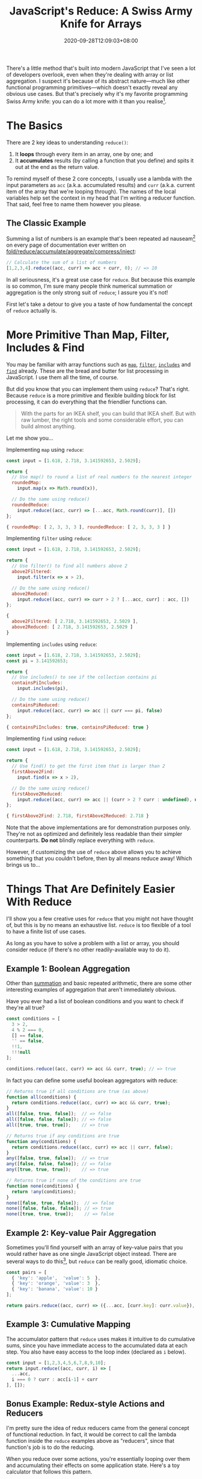 #+TITLE: JavaScript's Reduce: A Swiss Army Knife for Arrays
#+DATE: 2020-09-28T12:09:03+08:00
#+TAGS[]: Code JavaScript Web Front-end Programming

There's a little method that's built into modern JavaScript that I've seen a lot of developers overlook, even when they're dealing with array or list aggregation. I suspect it's because of its abstract nature---much like other functional programming primitives---which doesn't exactly reveal any obvious use cases. But that's precisely why it's my favorite programming Swiss Army knife: you can do a lot more with it than you realise[fn:1].

[fn:1] And just like a Swiss Army knife, just because you /can/ do almost everything with it doesn't mean you /should/. Don't try to fell a tree with a Swiss Army knife; and don't try to use ~reduce~ to sort an array.

# more

Let me introduce you to my friend, [[https://developer.mozilla.org/en-US/docs/Web/JavaScript/Reference/Global_Objects/Array/reduce][~Array.prototype.reduce()~]].

* The Basics

There are 2 key ideas to understanding ~reduce()~:

1. It *loops* through every item in an array, one by one; and
2. It *accumulates* results (by calling a function that you define) and spits it out at the end as the return value.

To remind myself of these 2 core concepts, I usually use a lambda with the input parameters as ~acc~ (a.k.a. accumulated results) and ~curr~ (a.k.a. current item of the array that we're looping through). The names of the local variables help set the context in my head that I'm writing a reducer function. That said, feel free to name them however you please.

** The Classic Example
:PROPERTIES:
:CUSTOM_ID: summation-example
:END:

Summing a list of numbers is an example that's been repeated ad nauseam[fn:2] on every page of documentation ever written on [[https://en.wikipedia.org/wiki/Fold_(higher-order_function)][fold/reduce/accumulate/aggregate/compress/inject]]:

#+BEGIN_SRC js :results silent
// Calculate the sum of a list of numbers
[1,2,3,4].reduce((acc, curr) => acc + curr, 0); // => 10
#+END_SRC

In all seriousness, it's a great use case for ~reduce~. But because this example is so common, I'm sure many people think numerical summation or aggregation is the only strong suit of ~reduce~; I assure you it's not!

First let's take a detour to give you a taste of how fundamental the concept of ~reduce~ actually is.

[fn:2] I'm pretty sure a poor transistor dies a painful death each time a summation example is used to explain ~reduce()~.

* More Primitive Than Map, Filter, Includes & Find

You may be familiar with array functions such as [[https://developer.mozilla.org/en-US/docs/Web/JavaScript/Reference/Global_Objects/Array/map][~map~]], [[https://developer.mozilla.org/en-US/docs/Web/JavaScript/Reference/Global_Objects/Array/filter][~filter~]], [[https://developer.mozilla.org/en-US/docs/Web/JavaScript/Reference/Global_Objects/Array/includes][~includes~]] and [[https://developer.mozilla.org/en-US/docs/Web/JavaScript/Reference/Global_Objects/Array/find][~find~]] already. These are the bread and butter for list processing in JavaScript. I use them all the time, of course.

But did you know that you can implement them using ~reduce~? That's right. Because ~reduce~ is a more primitive and flexible building block for list processing, it can do everything that the friendlier functions can.

#+BEGIN_QUOTE
With the parts for an IKEA shelf, you can build that IKEA shelf. But with raw lumber, the right tools and some considerable effort, you can build almost anything.
#+END_QUOTE

Let me show you...

Implementing ~map~ using ~reduce~:
#+NAME: map-example
#+BEGIN_SRC js :results value code
const input = [1.618, 2.718, 3.141592653, 2.5029];

return {
  // Use map() to round a list of real numbers to the nearest integer
  roundedMap:
    input.map(x => Math.round(x)),

  // Do the same using reduce()
  roundedReduce:
    input.reduce((acc, curr) => [...acc, Math.round(curr)], [])
};
#+END_SRC

#+RESULTS: map-example
#+begin_src js
{ roundedMap: [ 2, 3, 3, 3 ], roundedReduce: [ 2, 3, 3, 3 ] }
#+end_src


Implementing ~filter~ using ~reduce~:
#+NAME: filter-example
#+BEGIN_SRC js :results value code
const input = [1.618, 2.718, 3.141592653, 2.5029];

return {
  // Use filter() to find all numbers above 2
  above2Filtered:
    input.filter(x => x > 2),

  // Do the same using reduce()
  above2Reduced:
    input.reduce((acc, curr) => curr > 2 ? [...acc, curr] : acc, [])
};
#+END_SRC

#+RESULTS: filter-example
#+begin_src js
{
  above2Filtered: [ 2.718, 3.141592653, 2.5029 ],
  above2Reduced: [ 2.718, 3.141592653, 2.5029 ]
}
#+end_src


Implementing ~includes~ using ~reduce~:
#+NAME: includes-example
#+BEGIN_SRC js :results value code
const input = [1.618, 2.718, 3.141592653, 2.5029];
const pi = 3.141592653;

return {
  // Use includes() to see if the collection contains pi
  containsPiIncludes:
    input.includes(pi),

  // Do the same using reduce()
  containsPiReduced:
    input.reduce((acc, curr) => acc || curr === pi, false)
};
#+END_SRC

#+RESULTS: includes-example
#+begin_src js
{ containsPiIncludes: true, containsPiReduced: true }
#+end_src


Implementing ~find~ using ~reduce~:
#+NAME: find-example
#+BEGIN_SRC js :results value code
const input = [1.618, 2.718, 3.141592653, 2.5029];

return {
  // Use find() to get the first item that is larger than 2
  firstAbove2Find:
    input.find(x => x > 2),

  // Do the same using reduce()
  firstAbove2Reduced:
    input.reduce((acc, curr) => acc || (curr > 2 ? curr : undefined), undefined)
};
#+END_SRC

#+RESULTS: find-example
#+begin_src js
{ firstAbove2Find: 2.718, firstAbove2Reduced: 2.718 }
#+end_src

Note that the above implementations are for demonstration purposes only. They're not as optimized and definitely less readable than their simpler counterparts. *Do not* blindly replace everything with ~reduce~.

However, if customizing the use of ~reduce~ above allows you to achieve something that you couldn't before, then by all means reduce away! Which brings us to...

* Things That Are Definitely Easier With Reduce

I'll show you a few creative uses for ~reduce~ that you might not have thought of, but this is by no means an exhaustive list. ~reduce~ is too flexible of a tool to have a finite list of use cases.

As long as you have to solve a problem with a list or array, you should consider reduce (if there's no other readily-available way to do it).

** Example 1: Boolean Aggregation

Other than [[#summation-example][summation]] and basic repeated arithmetic, there are some other interesting examples of aggregation that aren't immediately obvious.

Have you ever had a list of boolean conditions and you want to check if they're all true?

#+BEGIN_SRC js :results silent
const conditions = [
  3 > 2,
  4 % 2 === 0,
  [] == false,
  '' == false,
  !!1,
  !!!null
];

conditions.reduce((acc, curr) => acc && curr, true); // => true
#+END_SRC

In fact you can define some useful boolean aggregators with reduce:

#+BEGIN_SRC js :results silent
// Returns true if all conditions are true (as above)
function all(conditions) {
  return conditions.reduce((acc, curr) => acc && curr, true);
}
all([false, true, false]);  // => false
all([false, false, false]); // => false
all([true, true, true]);    // => true

// Returns true if any conditions are true
function any(conditions) {
  return conditions.reduce((acc, curr) => acc || curr, false);
}
any([false, true, false]);  // => true
any([false, false, false]); // => false
any([true, true, true]);    // => true

// Returns true if none of the conditions are true
function none(conditions) {
  return !any(conditions);
}
none([false, true, false]);  // => false
none([false, false, false]); // => true
none([true, true, true]);    // => false
#+END_SRC

** Example 2: Key-value Pair Aggregation

Sometimes you'll find yourself with an array of key-value pairs that you would rather have as one single JavaScript object instead. There are several ways to do this[fn:3], but ~reduce~ can be really good, idiomatic choice.

#+BEGIN_SRC js :results value code
const pairs = [
  { 'key': 'apple',  'value': 5  },
  { 'key': 'orange', 'value': 3  },
  { 'key': 'banana', 'value': 10 }
];

return pairs.reduce((acc, curr) => ({...acc, [curr.key]: curr.value}), {});
#+END_SRC

#+RESULTS:
#+begin_src js
{ apple: 5, orange: 3, banana: 10 }
#+end_src

[fn:3] If your data is in the right format, you can use ~Object.fromEntries()~. If it isn't in the right format, you can ~map~ it into the right format beforehand, but by then you might as well use ~reduce~ and get it done in one step. You might also consider ~new Map(pairs)~ if you're using the object as a dictionary-like lookup.

** Example 3: Cumulative Mapping

The accumulator pattern that ~reduce~ uses makes it intuitive to do cumulative sums, since you have immediate access to the accumulated data at each step. You also have easy access to the loop index (declared as ~i~ below).

#+BEGIN_SRC js :results value code
const input = [1,2,3,4,5,6,7,8,9,10];
return input.reduce((acc, curr, i) => [
  ...acc,
  i === 0 ? curr : acc[i-1] + curr
], []);
#+END_SRC

#+RESULTS:
#+begin_src js
[
   1,  3,  6, 10, 15,
  21, 28, 36, 45, 55
]
#+end_src

** Bonus Example: Redux-style Actions and Reducers

I'm pretty sure the idea of redux reducers came from the general concept of functional reduction. In fact, it would be correct to call the lambda function inside the ~reduce~ examples above as "reducers", since that function's job is to do the reducing.

When you reduce over some actions, you're essentially looping over them and accumulating their effects on some application state. Here's a toy calculator that follows this pattern.

#+BEGIN_SRC js :results value code
const actionTypes = {
  ADD:      0,
  SUBTRACT: 1,
  DIVIDE:   2,
  MULTIPLY: 3
};
const actions =  [
  { type: actionTypes.ADD,      payload: 5  },
  { type: actionTypes.SUBTRACT, payload: 1  },
  { type: actionTypes.MULTIPLY, payload: 8  },
  { type: actionTypes.MULTIPLY, payload: 32 },
  { type: actionTypes.SUBTRACT, payload: 24 },
  { type: actionTypes.DIVIDE,   payload: 5  },
  { type: actionTypes.ADD,      payload: 2  },
  { type: actionTypes.MULTIPLY, payload: 10 },
];
const initialState = [0];
return actions.reduce(
  (state, action, i) => {
    switch (action.type) {
      case actionTypes.ADD:
        return [...state, state[i] + action.payload];
      case actionTypes.SUBTRACT:
        return [...state, state[i] - action.payload];
      case actionTypes.DIVIDE:
        return [...state, state[i] / action.payload];
      case actionTypes.MULTIPLY:
        return [...state, state[i] * action.payload];
    }
  },
  initialState
);
#+END_SRC

#+RESULTS:
#+begin_src js
[
     0,    5,   4,  32,
  1024, 1000, 200, 202,
  2020
]
#+end_src

* A New Tool for Your Tool-belt

I hope I've shown that ~reduce~ is worth the effort to consider when dealing with lists and arrays, especially when none of the existing array functions do exactly what you want.

It's a primitive tool that can be a little mind-bending at first---but if you give it a little time, it can pay you back with its flexibility and elegance, allowing you to use one generic software pattern to solve many different types of problems.
